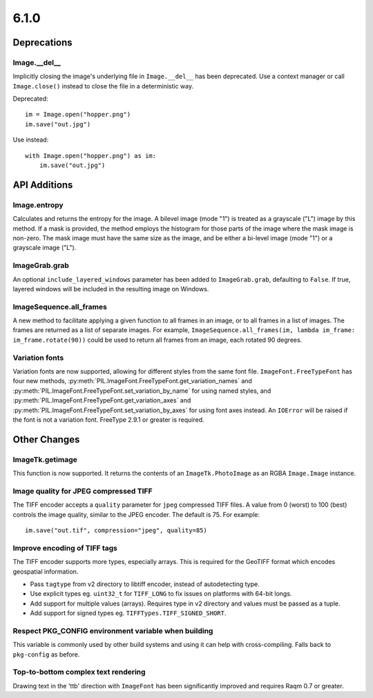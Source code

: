 6.1.0
-----

Deprecations
============

Image.__del__
^^^^^^^^^^^^^

.. deprecated:: 6.1.0

Implicitly closing the image's underlying file in ``Image.__del__`` has been deprecated.
Use a context manager or call ``Image.close()`` instead to close the file in a
deterministic way.

Deprecated::

    im = Image.open("hopper.png")
    im.save("out.jpg")

Use instead::

    with Image.open("hopper.png") as im:
        im.save("out.jpg")

API Additions
=============

Image.entropy
^^^^^^^^^^^^^
Calculates and returns the entropy for the image. A bilevel image (mode "1") is treated
as a grayscale ("L") image by this method.  If a mask is provided, the method employs
the histogram for those parts of the image where the mask image is non-zero. The mask
image must have the same size as the image, and be either a bi-level image (mode "1") or
a grayscale image ("L").

ImageGrab.grab
^^^^^^^^^^^^^^

An optional ``include_layered_windows`` parameter has been added to ``ImageGrab.grab``,
defaulting to ``False``. If true, layered windows will be included in the resulting
image on Windows.

ImageSequence.all_frames
^^^^^^^^^^^^^^^^^^^^^^^^

A new method to facilitate applying a given function to all frames in an image, or to
all frames in a list of images. The frames are returned as a list of separate images.
For example, ``ImageSequence.all_frames(im, lambda im_frame: im_frame.rotate(90))``
could be used to return all frames from an image, each rotated 90 degrees.

Variation fonts
^^^^^^^^^^^^^^^

Variation fonts are now supported, allowing for different styles from the same font
file. ``ImageFont.FreeTypeFont`` has four new methods,
:py:meth:`PIL.ImageFont.FreeTypeFont.get_variation_names` and
:py:meth:`PIL.ImageFont.FreeTypeFont.set_variation_by_name` for using named styles, and
:py:meth:`PIL.ImageFont.FreeTypeFont.get_variation_axes` and
:py:meth:`PIL.ImageFont.FreeTypeFont.set_variation_by_axes` for using font axes
instead. An ``IOError`` will be raised if the font is not a variation font. FreeType
2.9.1 or greater is required.

Other Changes
=============

ImageTk.getimage
^^^^^^^^^^^^^^^^

This function is now supported. It returns the contents of an ``ImageTk.PhotoImage`` as
an RGBA ``Image.Image`` instance.

Image quality for JPEG compressed TIFF
^^^^^^^^^^^^^^^^^^^^^^^^^^^^^^^^^^^^^^

The TIFF encoder accepts a ``quality`` parameter for ``jpeg`` compressed TIFF files. A
value from 0 (worst) to 100 (best) controls the image quality, similar to the JPEG
encoder. The default is 75. For example::

    im.save("out.tif", compression="jpeg", quality=85)

Improve encoding of TIFF tags
^^^^^^^^^^^^^^^^^^^^^^^^^^^^^

The TIFF encoder supports more types, especially arrays. This is required for the
GeoTIFF format which encodes geospatial information.

* Pass ``tagtype`` from v2 directory to libtiff encoder, instead of autodetecting type.
* Use explicit types eg. ``uint32_t`` for ``TIFF_LONG`` to fix issues on platforms with
  64-bit longs.
* Add support for multiple values (arrays). Requires type in v2 directory and values
  must be passed as a tuple.
* Add support for signed types eg. ``TIFFTypes.TIFF_SIGNED_SHORT``.

Respect PKG_CONFIG environment variable when building
^^^^^^^^^^^^^^^^^^^^^^^^^^^^^^^^^^^^^^^^^^^^^^^^^^^^^

This variable is commonly used by other build systems and using it can help with
cross-compiling. Falls back to ``pkg-config`` as before.

Top-to-bottom complex text rendering
^^^^^^^^^^^^^^^^^^^^^^^^^^^^^^^^^^^^

Drawing text in the 'ttb' direction with ``ImageFont`` has been significantly improved
and requires Raqm 0.7 or greater.
